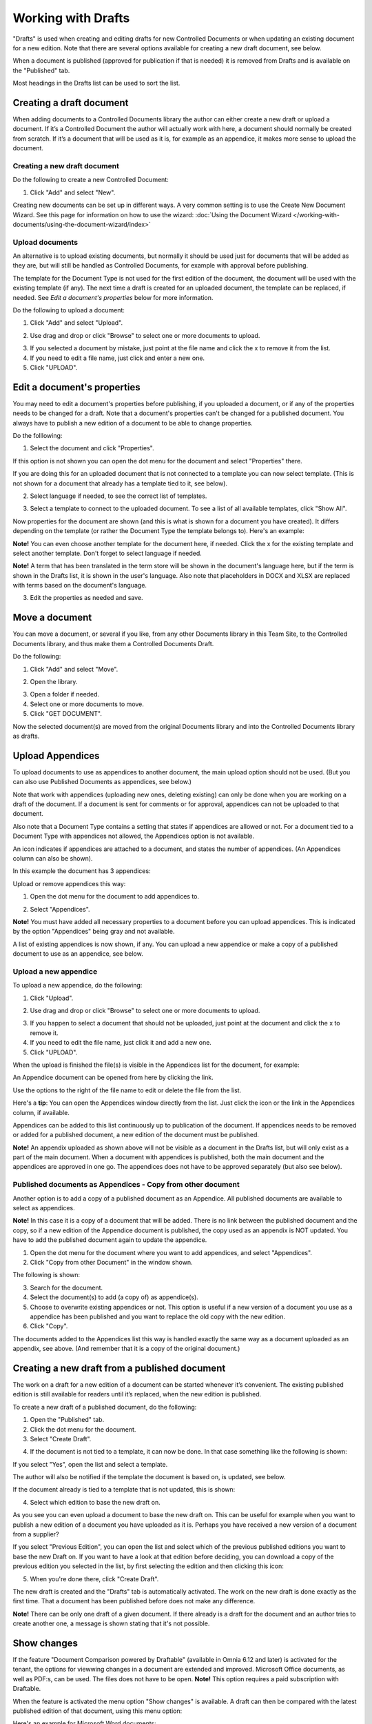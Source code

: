 Working with Drafts
====================================

"Drafts" is used when creating and editing drafts for new Controlled Documents or when updating an existing document for a new edition. Note that there are several options available for creating a new draft document, see below.

When a document is published (approved for publication if that is needed) it is removed from Drafts and is available on the "Published" tab. 

Most headings in the Drafts list can be used to sort the list.

Creating a draft document
**************************
When adding documents to a Controlled Documents library the author can either create a new draft or upload a document. If it’s a Controlled Document the author will actually work with here, a document should normally be created from scratch. If it’s a document that will be used as it is, for example as an appendice, it makes more sense to upload the document.

Creating a new draft document
----------------------------------
Do the following to create a new Controlled Document:

1. Click "Add" and select "New".

.. image:: new-controlled-document-1-new4.png

.. image:: new-controlled-document-2-new4.png

Creating new documents can be set up in different ways. A very common setting is to use the Create New Document Wizard. See this page for information on how to use the wizard: :doc:`Using the Document Wizard </working-with-documents/using-the-document-wizard/index>`

Upload documents
---------------------
An alternative is to upload existing documents, but normally it should be used just for documents that will be added as they are, but will still be handled as Controlled Documents, for example with approval before publishing.

The template for the Document Type is not used for the first edition of the document, the document will be used with the existing template (if any). The next time a draft is created for an uploaded document, the template can be replaced, if needed.  See *Edit a document's properties* below for more information.

Do the following to upload a document:

1. Click "Add" and select "Upload".

.. image:: upload-document-1-new4.png

2. Use drag and drop or click "Browse" to select one or more documents to upload.

.. image:: upload-document-2-new4.png

3. If you selected a document by mistake, just point at the file name and click the x to remove it from the list.
4. If you need to edit a file name, just click and enter a new one.
5. Click "UPLOAD".

.. image:: upload-document-3-new5.png

Edit a document's properties
*****************************
You may need to edit a document's properties before publishing, if you uploaded a document, or if any of the properties needs to be changed for a draft. Note that a document's properties can't be changed for a published document. You always have to publish a new edition of a document to be able to change properties.

Do the folllowing:

1. Select the document and click "Properties".

.. image:: edit-properties-1-new5.png

If this option is not shown you can open the dot menu for the document and select "Properties" there.

If you are doing this for an uploaded document that is not connected to a template you can now select template. (This is not shown for a document that already has a template tied to it, see below).

2. Select language if needed, to see the correct list of templates.

.. image:: edit-properties-2b-new4.png

3. Select a template to connect to the uploaded document. To see a list of all available templates, click "Show All".

Now properties for the document are shown (and this is what is shown for a document you have created). It differs depending on the template (or rather the Document Type the template belongs to). Here's an example:

.. image:: edit-properties-2-new3.png

**Note!** You can even choose another template for the document here, if needed. Click the x for the existing template and select another template. Don't forget to select language if needed.

**Note!** A term that has been translated in the term store will be shown in the document's language here, but if the term is shown in the Drafts list, it is shown in the user's language. Also note that placeholders in DOCX and XLSX are replaced with terms based on the document's language.

3. Edit the properties as needed and save.

Move a document
************************
You can move a document, or several if you like, from any other Documents library in this Team Site, to the Controlled Documents library, and thus make them a Controlled Documents Draft.

Do the following:

1. Click "Add" and select "Move".

.. image:: draft-move-1.png

2. Open the library.

.. image:: draft-move-2-new4.png

3. Open a folder if needed.
4. Select one or more documents to move.
5. Click "GET DOCUMENT".

.. image:: draft-move-3-new4.png

Now the selected document(s) are moved from the original Documents library and into the Controlled Documents library as drafts.

Upload Appendices
*******************
To upload documents to use as appendices to another document, the main upload option should not be used. (But you can also use Published Documents as appendices, see below.)

Note that work with appendices (uploading new ones, deleting existing) can only be done when you are working on a draft of the document. If a document is sent for comments or for approval, appendices can not be uploaded to that document. 

Also note that a Document Type contains a setting that states if appendices are allowed or not. For a document tied to a Document Type with appendices not allowed, the Appendices option is not available.

An icon indicates if appendices are attached to a document, and states the number of appendices. (An Appendices column can also be shown). 

In this example the document has 3 appendices:

.. image:: appendix-example-new4.png

Upload or remove appendices this way:

1.	Open the dot menu for the document to add appendices to. 

.. image:: upload-appendice-1-new4.png

2. Select "Appendices".

.. image:: upload-appendice-2-new4.png

**Note!** You must have added all necessary properties to a document before you can upload appendices. This is indicated by the option "Appendices" being gray and not available.

A list of existing appendices is now shown, if any. You can upload a new appendice or make a copy of a published document to use as an appendice, see below.

Upload a new appendice
------------------------
To upload a new appendice, do the following:
 
1.	Click "Upload".

.. image:: upload-appendice-3-new5.png

2. Use drag and drop or click "Browse" to select one or more documents to upload.

.. image:: upload-appendice-4-new4.png

3. If you happen to select a document that should not be uploaded, just point at the document and click the x to remove it.
4. If you need to edit the file name, just click it and add a new one.
5. Click "UPLOAD".

.. image:: upload-appendice-5-new5.png
 
When the upload is finished the file(s) is visible in the Appendices list for the document, for example:

.. image:: upload-appendice-6-new4.png

An Appendice document can be opened from here by clicking the link. 

Use the options to the right of the file name to edit or delete the file from the list.

Here's a **tip**: You can open the Appendices window directly from the list. Just click the icon or the link in the Appendices column, if available.

.. image:: upload-appendice-8.png
 
Appendices can be added to this list continuously up to publication of the document. If appendices needs to be removed or added for a published document, a new edition of the document must be published.

**Note!** An appendix uploaded as shown above will not be visible as a document in the Drafts list, but will only exist as a part of the main document. When a document with appendices is published, both the main document and the appendices are approved in one go. The appendices does not have to be approved separately (but also see below).

Published documents as Appendices - Copy from other document
---------------------------------------------------------------
Another option is to add a copy of a published document as an Appendice. All published documents are available to select as appendices.

**Note!** In this case it is a copy of a document that will be added. There is no link between the published document and the copy, so if a new edition of the Appendice document is published, the copy used as an appendix is NOT updated. You have to add the published document again to update the appendice.

1. Open the dot menu for the document where you want to add appendices, and select "Appendices".
2. Click "Copy from other Document" in the window shown.

.. image:: upload-copy-1-new4.png

The following is shown:

.. image:: upload-copy-2-new4.png
 
3. Search for the document. 
4. Select the document(s) to add (a copy of) as appendice(s).
5. Choose to overwrite existing appendices or not. This option is useful if a new version of a document you use as a appendice has been published and you want to replace the old copy with the new edition.
6. Click "Copy".

.. image:: upload-copy-3-new4.png
 
The documents added to the Appendices list this way is handled exactly the same way as a document uploaded as an appendix, see above. (And remember that it is a copy of the original document.)

Creating a new draft from a published document
***********************************************
The work on a draft for a new edition of a document can be started whenever it’s convenient. The existing published edition is still available for readers until it’s replaced, when the new edition is published.

To create a new draft of a published document, do the following:

1.	Open the "Published" tab.
2.	Click the dot menu for the document.
3.	Select "Create Draft".

.. image:: create-draft-1-new6.png

4. If the document is not tied to a template, it can now be done. In that case something like the following is shown:

.. image:: create-draft-1-new-new.png

If you select "Yes", open the list and select a template.

.. image:: select-template-select-new2.png

The author will also be notified if the template the document is based on, is updated, see below.

If the document already is tied to a template that is not updated, this is shown:

.. image:: create-draft-2-new4.png

4. Select which edition to base the new draft on.

As you see you can even upload a document to base the new draft on. This can be useful for example when you want to publish a new edition of a document you have uploaded as it is. Perhaps you have received a new version of a document from a supplier?

If you select "Previous Edition", you can open the list and select which of the previous published editions you want to base the new Draft on. If you want to have a look at that edition before deciding, you can download a copy of the previous edition you selected in the list, by first selecting the edition and then clicking this icon:

.. image:: create-draft-3-new4.png

5. When you're done there, click "Create Draft".

The new draft is created and the "Drafts" tab is automatically activated. The work on the new draft is done exactly as the first time. That a document has been published before does not make any difference.

**Note!** There can be only one draft of a given document. If there already is a draft for the document and an author tries to create another one, a message is shown stating that it's not possible. 

Show changes
******************
If the feature "Document Comparison powered by Draftable" (available in Omnia 6.12 and later) is activated for the tenant, the options for viewwing changes in a document are extended and improved. Microsoft Office documents, as well as PDF:s, can be used. The files does not have to be open. **Note!** This option requires a paid subscription with Draftable. 

When the feature is activated the menu option "Show changes" is available. A draft can then be compared with the latest published edition of that document, using this menu option:

.. image:: show-changes-menu.png

Here's an example for Microsoft Word documents:

.. image:: show-changes-example.png

This option can be used by reviewers when a document is sent for comments:

.. image:: show-changes-comment.png

An approver for publication can also use this option:

.. image:: show-changes-approval.png
 
New drafts and templates
***************************
If there is a new version of the template used for the document, the author will be notified and can choose to use the new version of the template, or stick to the old one, for example:

.. image:: document-template-new-edition.png

A special case is when a new draft is created from a Word or Excel document that was uploaded rather than created from scratch. When a new draft for a second edition is created, the template can be altered (or rather selected). But using a template for an uploaded document is never mandatory, the document can always be used as is.

When selecting a template for an uploaded document, it’s always a good idea to use the preview to make sure the selected template actually works for the document.

If a template is selected, this document is from now on related to the template the same way as when a new document is created from scratch on the "Drafts" tab.

Even if a template is not selected for the second edition, the author gets a new chance the next time a new draft is created.

More on what happens when a document is merged with a template
-----------------------------------------------------------------
Here's some more information about what will happen if you choose to merge a document with a template.

The following will not be changed in your document, regardless of the template used:

+ Fonts and Formats.
+ Page Size and Orientation.
+ Margins.
+ Contents and references.

Header and footer may change, especially where text and numbering are placed. Also make sure that the corect language is selected for all parts of your document, to avoid any unnecessary changes regarding header and/or footer in your document.

